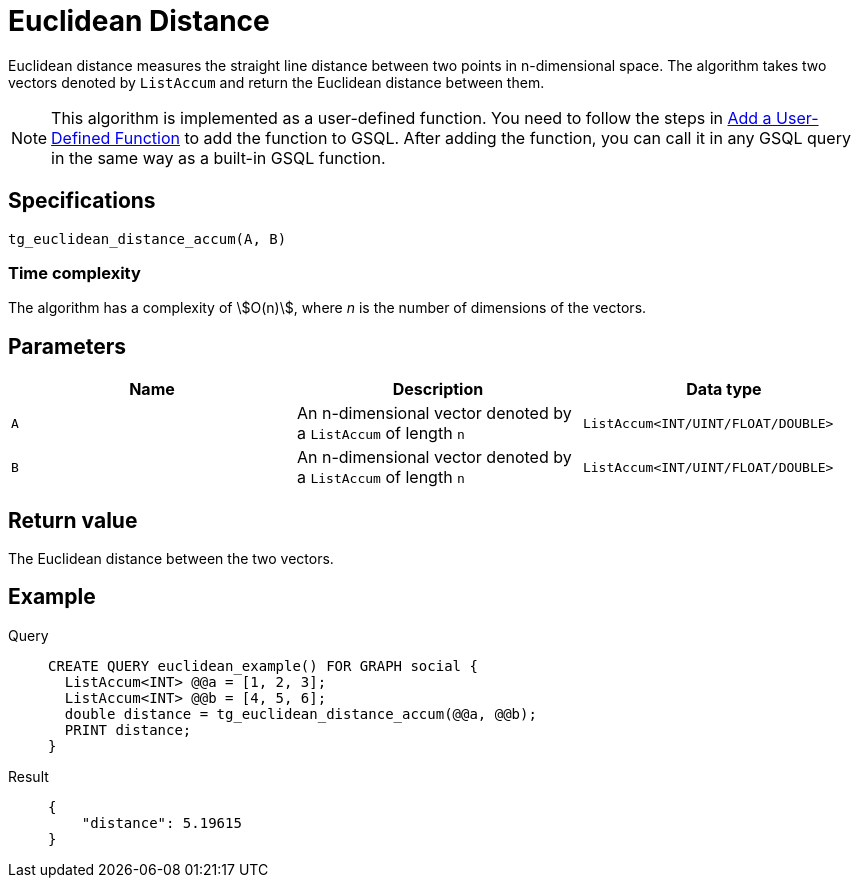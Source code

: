 = Euclidean Distance

Euclidean distance measures the straight line distance between two
points in n-dimensional space. The algorithm takes two vectors denoted
by `+ListAccum+` and return the Euclidean distance between them.

NOTE: This algorithm is implemented as a user-defined function. You need to
follow the steps in xref:gsql-ref:querying:func/query-user-defined-functions.adoc[Add a User-Defined Function] to add the
function to GSQL. After adding the function, you can call it in any GSQL
query in the same way as a built-in GSQL function.

== Specifications

....
tg_euclidean_distance_accum(A, B)
....

=== Time complexity
The algorithm has a complexity of stem:[O(n)], where _n_ is the number of dimensions of the vectors.

== Parameters

[cols=",,",options="header",]
|===
|Name |Description |Data type
|`+A+` |An n-dimensional vector denoted by a `+ListAccum+` of length
`+n+` |`+ListAccum<INT/UINT/FLOAT/DOUBLE>+`

|`+B+` |An n-dimensional vector denoted by a `+ListAccum+` of length
`+n+` |`+ListAccum<INT/UINT/FLOAT/DOUBLE>+`
|===

== Return value

The Euclidean distance between the two vectors.

== Example

[tabs]
====
Query::
+
--
[,gsql]
----
CREATE QUERY euclidean_example() FOR GRAPH social {
  ListAccum<INT> @@a = [1, 2, 3];
  ListAccum<INT> @@b = [4, 5, 6];
  double distance = tg_euclidean_distance_accum(@@a, @@b);
  PRINT distance;
}
----
--
Result::
+
--
[,json]
----
{
    "distance": 5.19615
}
----
--
====